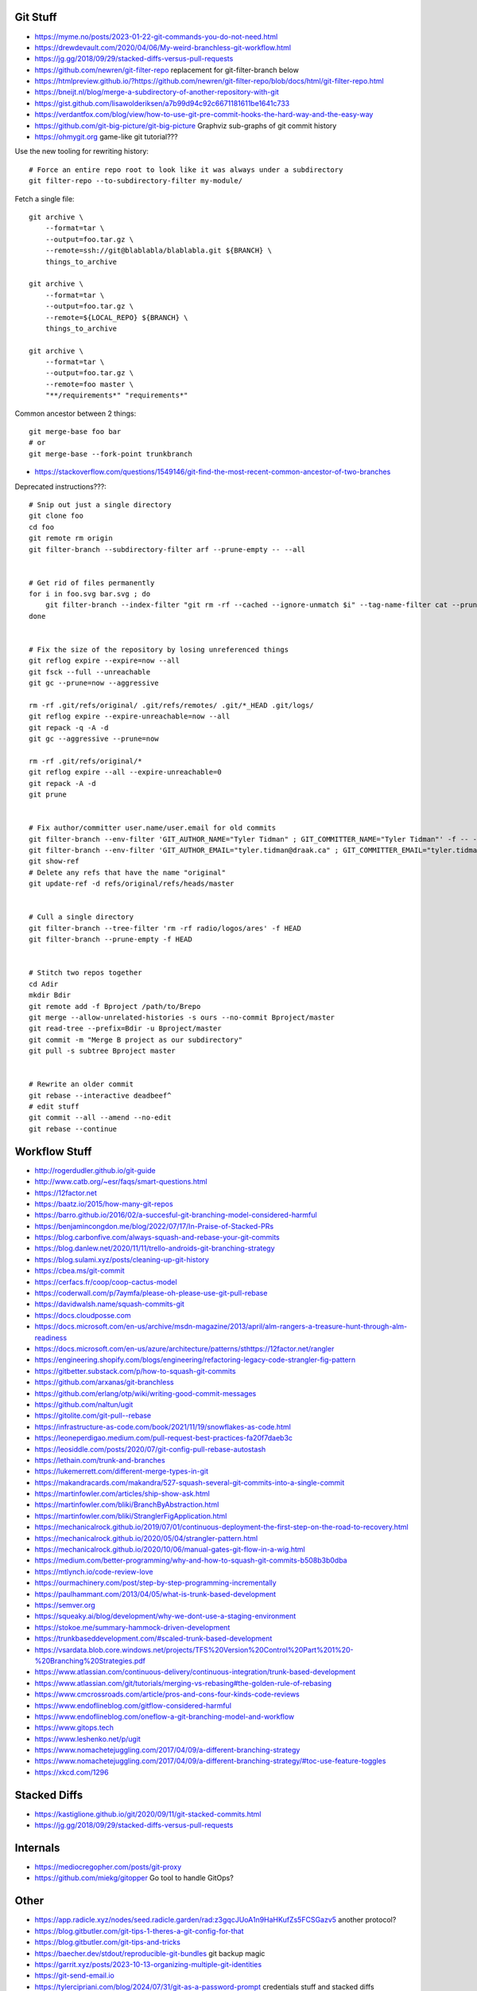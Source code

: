 Git Stuff
---------

* https://myme.no/posts/2023-01-22-git-commands-you-do-not-need.html
* https://drewdevault.com/2020/04/06/My-weird-branchless-git-workflow.html
* https://jg.gg/2018/09/29/stacked-diffs-versus-pull-requests
* https://github.com/newren/git-filter-repo  replacement for git-filter-branch below
* https://htmlpreview.github.io/?https://github.com/newren/git-filter-repo/blob/docs/html/git-filter-repo.html
* https://bneijt.nl/blog/merge-a-subdirectory-of-another-repository-with-git
* https://gist.github.com/lisawolderiksen/a7b99d94c92c6671181611be1641c733
* https://verdantfox.com/blog/view/how-to-use-git-pre-commit-hooks-the-hard-way-and-the-easy-way
* https://github.com/git-big-picture/git-big-picture  Graphviz sub-graphs of git commit history
* https://ohmygit.org  game-like git tutorial???

Use the new tooling for rewriting history::

    # Force an entire repo root to look like it was always under a subdirectory
    git filter-repo --to-subdirectory-filter my-module/

Fetch a single file::

    git archive \
        --format=tar \
        --output=foo.tar.gz \
        --remote=ssh://git@blablabla/blablabla.git ${BRANCH} \
        things_to_archive

    git archive \
        --format=tar \
        --output=foo.tar.gz \
        --remote=${LOCAL_REPO} ${BRANCH} \
        things_to_archive

    git archive \
        --format=tar \
        --output=foo.tar.gz \
        --remote=foo master \
        "**/requirements*" "requirements*"

Common ancestor between 2 things::

    git merge-base foo bar
    # or
    git merge-base --fork-point trunkbranch

* https://stackoverflow.com/questions/1549146/git-find-the-most-recent-common-ancestor-of-two-branches

Deprecated instructions???::

    # Snip out just a single directory
    git clone foo
    cd foo
    git remote rm origin
    git filter-branch --subdirectory-filter arf --prune-empty -- --all


    # Get rid of files permanently
    for i in foo.svg bar.svg ; do
        git filter-branch --index-filter "git rm -rf --cached --ignore-unmatch $i" --tag-name-filter cat --prune-empty --force -- --all --branches --tags
    done


    # Fix the size of the repository by losing unreferenced things
    git reflog expire --expire=now --all
    git fsck --full --unreachable
    git gc --prune=now --aggressive

    rm -rf .git/refs/original/ .git/refs/remotes/ .git/*_HEAD .git/logs/
    git reflog expire --expire-unreachable=now --all
    git repack -q -A -d
    git gc --aggressive --prune=now

    rm -rf .git/refs/original/*
    git reflog expire --all --expire-unreachable=0
    git repack -A -d
    git prune


    # Fix author/committer user.name/user.email for old commits
    git filter-branch --env-filter 'GIT_AUTHOR_NAME="Tyler Tidman" ; GIT_COMMITTER_NAME="Tyler Tidman"' -f -- --all
    git filter-branch --env-filter 'GIT_AUTHOR_EMAIL="tyler.tidman@draak.ca" ; GIT_COMMITTER_EMAIL="tyler.tidman@draak.ca"' -f -- --all
    git show-ref
    # Delete any refs that have the name "original"
    git update-ref -d refs/original/refs/heads/master


    # Cull a single directory
    git filter-branch --tree-filter 'rm -rf radio/logos/ares' -f HEAD
    git filter-branch --prune-empty -f HEAD


    # Stitch two repos together
    cd Adir
    mkdir Bdir
    git remote add -f Bproject /path/to/Brepo
    git merge --allow-unrelated-histories -s ours --no-commit Bproject/master
    git read-tree --prefix=Bdir -u Bproject/master
    git commit -m "Merge B project as our subdirectory"
    git pull -s subtree Bproject master


    # Rewrite an older commit
    git rebase --interactive deadbeef^
    # edit stuff
    git commit --all --amend --no-edit
    git rebase --continue


Workflow Stuff
--------------

* http://rogerdudler.github.io/git-guide
* http://www.catb.org/~esr/faqs/smart-questions.html
* https://12factor.net
* https://baatz.io/2015/how-many-git-repos
* https://barro.github.io/2016/02/a-succesful-git-branching-model-considered-harmful
* https://benjamincongdon.me/blog/2022/07/17/In-Praise-of-Stacked-PRs
* https://blog.carbonfive.com/always-squash-and-rebase-your-git-commits
* https://blog.danlew.net/2020/11/11/trello-androids-git-branching-strategy
* https://blog.sulami.xyz/posts/cleaning-up-git-history
* https://cbea.ms/git-commit
* https://cerfacs.fr/coop/coop-cactus-model
* https://coderwall.com/p/7aymfa/please-oh-please-use-git-pull-rebase
* https://davidwalsh.name/squash-commits-git
* https://docs.cloudposse.com
* https://docs.microsoft.com/en-us/archive/msdn-magazine/2013/april/alm-rangers-a-treasure-hunt-through-alm-readiness
* https://docs.microsoft.com/en-us/azure/architecture/patterns/sthttps://12factor.net/rangler
* https://engineering.shopify.com/blogs/engineering/refactoring-legacy-code-strangler-fig-pattern
* https://gitbetter.substack.com/p/how-to-squash-git-commits
* https://github.com/arxanas/git-branchless
* https://github.com/erlang/otp/wiki/writing-good-commit-messages
* https://github.com/naltun/ugit
* https://gitolite.com/git-pull--rebase
* https://infrastructure-as-code.com/book/2021/11/19/snowflakes-as-code.html
* https://leoneperdigao.medium.com/pull-request-best-practices-fa20f7daeb3c
* https://leosiddle.com/posts/2020/07/git-config-pull-rebase-autostash
* https://lethain.com/trunk-and-branches
* https://lukemerrett.com/different-merge-types-in-git
* https://makandracards.com/makandra/527-squash-several-git-commits-into-a-single-commit
* https://martinfowler.com/articles/ship-show-ask.html
* https://martinfowler.com/bliki/BranchByAbstraction.html
* https://martinfowler.com/bliki/StranglerFigApplication.html
* https://mechanicalrock.github.io/2019/07/01/continuous-deployment-the-first-step-on-the-road-to-recovery.html
* https://mechanicalrock.github.io/2020/05/04/strangler-pattern.html
* https://mechanicalrock.github.io/2020/10/06/manual-gates-git-flow-in-a-wig.html
* https://medium.com/better-programming/why-and-how-to-squash-git-commits-b508b3b0dba
* https://mtlynch.io/code-review-love
* https://ourmachinery.com/post/step-by-step-programming-incrementally
* https://paulhammant.com/2013/04/05/what-is-trunk-based-development
* https://semver.org
* https://squeaky.ai/blog/development/why-we-dont-use-a-staging-environment
* https://stokoe.me/summary-hammock-driven-development
* https://trunkbaseddevelopment.com/#scaled-trunk-based-development
* https://vsardata.blob.core.windows.net/projects/TFS%20Version%20Control%20Part%201%20-%20Branching%20Strategies.pdf
* https://www.atlassian.com/continuous-delivery/continuous-integration/trunk-based-development
* https://www.atlassian.com/git/tutorials/merging-vs-rebasing#the-golden-rule-of-rebasing
* https://www.cmcrossroads.com/article/pros-and-cons-four-kinds-code-reviews
* https://www.endoflineblog.com/gitflow-considered-harmful
* https://www.endoflineblog.com/oneflow-a-git-branching-model-and-workflow
* https://www.gitops.tech
* https://www.leshenko.net/p/ugit
* https://www.nomachetejuggling.com/2017/04/09/a-different-branching-strategy
* https://www.nomachetejuggling.com/2017/04/09/a-different-branching-strategy/#toc-use-feature-toggles
* https://xkcd.com/1296


Stacked Diffs
-------------

* https://kastiglione.github.io/git/2020/09/11/git-stacked-commits.html
* https://jg.gg/2018/09/29/stacked-diffs-versus-pull-requests


Internals
---------

* https://mediocregopher.com/posts/git-proxy
* https://github.com/miekg/gitopper  Go tool to handle GitOps?


Other
-----

* https://app.radicle.xyz/nodes/seed.radicle.garden/rad:z3gqcJUoA1n9HaHKufZs5FCSGazv5  another protocol?
* https://blog.gitbutler.com/git-tips-1-theres-a-git-config-for-that
* https://blog.gitbutler.com/git-tips-and-tricks
* https://baecher.dev/stdout/reproducible-git-bundles  git backup magic
* https://garrit.xyz/posts/2023-10-13-organizing-multiple-git-identities
* https://git-send-email.io
* https://tylercipriani.com/blog/2024/07/31/git-as-a-password-prompt  credentials stuff and stacked diffs
* https://www.geeksforgeeks.org/how-to-make-git-accept-a-self-signed-certificate
* https://www.jvt.me/posts/2019/03/20/git-rewrite-url-https-ssh

::

    git config ${SCOPE} http.sslCAInfo /path/to/your-cert.crt

    git config ${SCOPE} http.sslVerify false
    # OR
    export GIT_SSL_NO_VERIFY=true

    git config ${SCOPE} url.ssh://git@github.com/.insteadOf https://github.com/


Large Files
-----------

* https://git-lfs.com
* https://git-annex.branchable.com


GitHub Actions
--------------

* https://www.feldera.com/blog/the-pain-that-is-github-actions
* https://til.simonwillison.net/github-actions/github-pages
